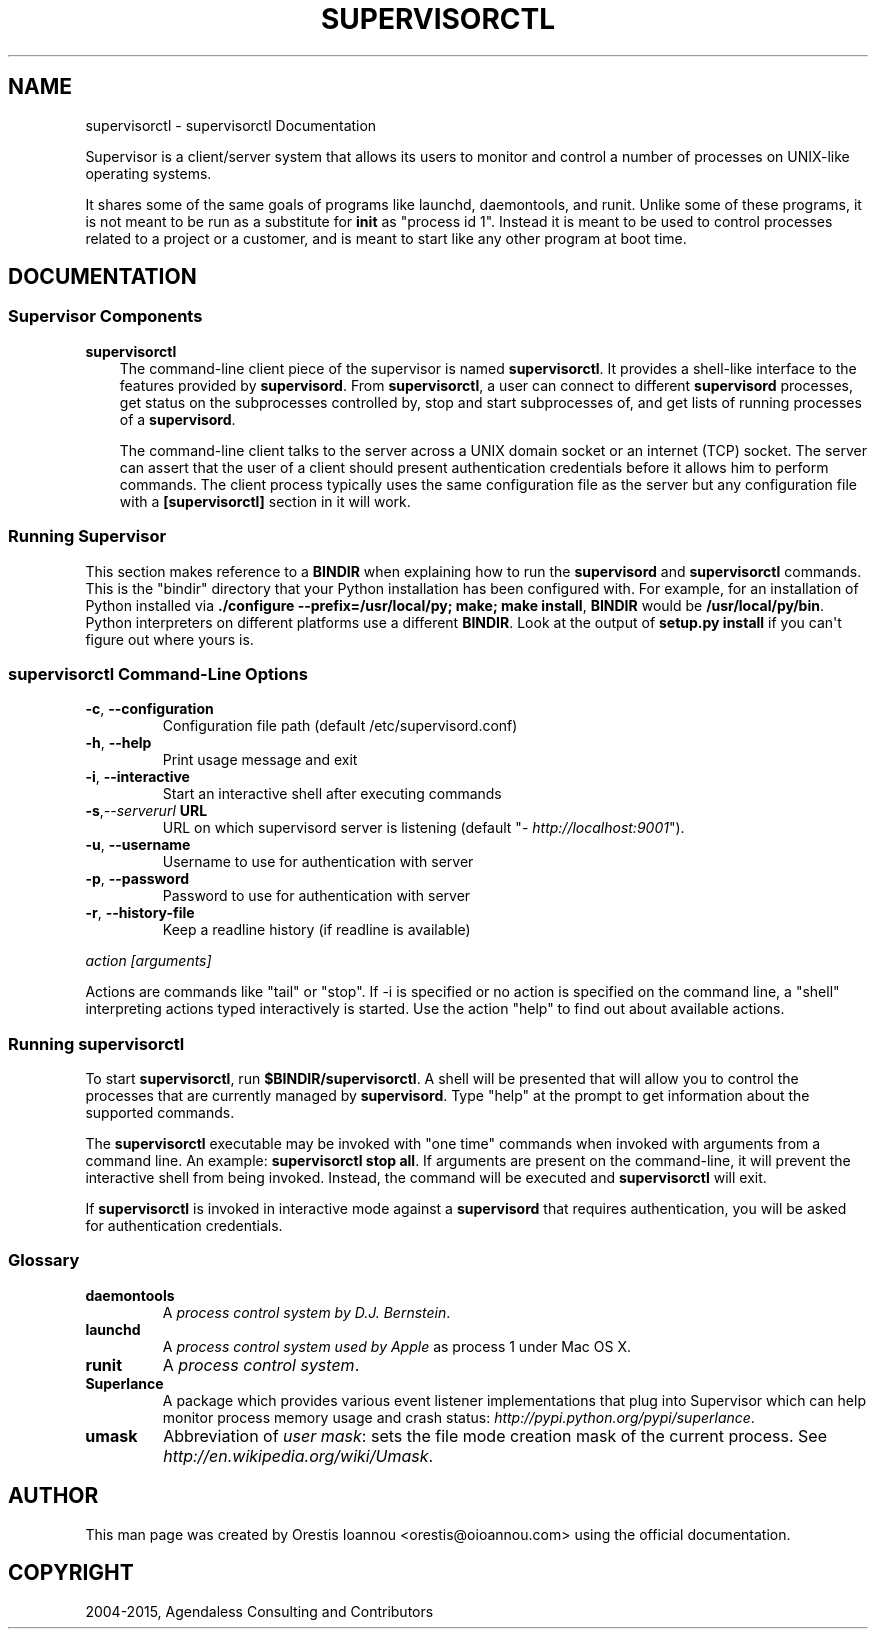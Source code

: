 .\" Man page generated from reStructuredText.
.
.TH "SUPERVISORCTL" "1" "December 10, 2015" "3.2.0" "Supervisor"
.SH NAME
supervisorctl \- supervisorctl Documentation
.
.nr rst2man-indent-level 0
.
.de1 rstReportMargin
\\$1 \\n[an-margin]
level \\n[rst2man-indent-level]
level margin: \\n[rst2man-indent\\n[rst2man-indent-level]]
-
\\n[rst2man-indent0]
\\n[rst2man-indent1]
\\n[rst2man-indent2]
..
.de1 INDENT
.\" .rstReportMargin pre:
. RS \\$1
. nr rst2man-indent\\n[rst2man-indent-level] \\n[an-margin]
. nr rst2man-indent-level +1
.\" .rstReportMargin post:
..
.de UNINDENT
. RE
.\" indent \\n[an-margin]
.\" old: \\n[rst2man-indent\\n[rst2man-indent-level]]
.nr rst2man-indent-level -1
.\" new: \\n[rst2man-indent\\n[rst2man-indent-level]]
.in \\n[rst2man-indent\\n[rst2man-indent-level]]u
..
.sp
Supervisor is a client/server system that allows its users to monitor
and control a number of processes on UNIX\-like operating systems.
.sp
It shares some of the same goals of programs like launchd,
daemontools, and runit\&. Unlike some of these programs,
it is not meant to be run as a substitute for \fBinit\fP as "process id
1". Instead it is meant to be used to control processes related to a
project or a customer, and is meant to start like any other program at
boot time.
.SH DOCUMENTATION
.SS Supervisor Components
.sp
\fBsupervisorctl\fP
.INDENT 0.0
.INDENT 3.5
The command\-line client piece of the supervisor is named
\fBsupervisorctl\fP\&.  It provides a shell\-like interface to the
features provided by \fBsupervisord\fP\&.  From
\fBsupervisorctl\fP, a user can connect to different
\fBsupervisord\fP processes, get status on the subprocesses
controlled by, stop and start subprocesses of, and get lists of
running processes of a \fBsupervisord\fP\&.
.sp
The command\-line client talks to the server across a UNIX domain
socket or an internet (TCP) socket.  The server can assert that the
user of a client should present authentication credentials before it
allows him to perform commands.  The client process typically uses
the same configuration file as the server but any configuration file
with a \fB[supervisorctl]\fP section in it will work.
.UNINDENT
.UNINDENT
.SS Running Supervisor
.sp
This section makes reference to a \fBBINDIR\fP when explaining how
to run the \fBsupervisord\fP and \fBsupervisorctl\fP
commands.  This is the "bindir" directory that your Python
installation has been configured with.  For example, for an
installation of Python installed via \fB\&./configure
\-\-prefix=/usr/local/py; make; make install\fP, \fBBINDIR\fP would
be \fB/usr/local/py/bin\fP\&. Python interpreters on different
platforms use a different \fBBINDIR\fP\&.  Look at the output of
\fBsetup.py install\fP if you can\(aqt figure out where yours is.
.SS \fBsupervisorctl\fP Command\-Line Options
.INDENT 0.0
.TP
.B \-c\fP,\fB  \-\-configuration
Configuration file path (default /etc/supervisord.conf)
.TP
.B \-h\fP,\fB  \-\-help
Print usage message and exit
.TP
.B \-i\fP,\fB  \-\-interactive
Start an interactive shell after executing commands
.TP
.BI \-s\fP,\fB  \-\-serverurl \ URL
URL on which supervisord server is listening (default "\fI\%http://localhost:9001\fP").
.TP
.B \-u\fP,\fB  \-\-username
Username to use for authentication with server
.TP
.B \-p\fP,\fB  \-\-password
Password to use for authentication with server
.TP
.B \-r\fP,\fB  \-\-history\-file
Keep a readline history (if readline is available)
.UNINDENT
.sp
\fIaction [arguments]\fP
.sp
Actions are commands like "tail" or "stop".  If \-i is specified or no action is
specified on the command line, a "shell" interpreting actions typed
interactively is started.  Use the action "help" to find out about available
actions.
.SS Running \fBsupervisorctl\fP
.sp
To start \fBsupervisorctl\fP, run \fB$BINDIR/supervisorctl\fP\&.  A
shell will be presented that will allow you to control the processes
that are currently managed by \fBsupervisord\fP\&.  Type "help" at
the prompt to get information about the supported commands.
.sp
The \fBsupervisorctl\fP executable may be invoked with "one time"
commands when invoked with arguments from a command line.  An example:
\fBsupervisorctl stop all\fP\&.  If arguments are present on the
command\-line, it will prevent the interactive shell from being
invoked.  Instead, the command will be executed and
\fBsupervisorctl\fP will exit.
.sp
If \fBsupervisorctl\fP is invoked in interactive mode against a
\fBsupervisord\fP that requires authentication, you will be asked
for authentication credentials.
.SS Glossary
.INDENT 0.0
.TP
.B daemontools
A \fI\%process control system by D.J. Bernstein\fP\&.
.TP
.B launchd
A \fI\%process control system used by Apple\fP as process 1 under Mac
OS X.
.TP
.B runit
A \fI\%process control system\fP\&.
.TP
.B Superlance
A package which provides various event listener implementations
that plug into Supervisor which can help monitor process memory
usage and crash status: \fI\%http://pypi.python.org/pypi/superlance\fP\&.
.TP
.B umask
Abbreviation of \fIuser mask\fP: sets the file mode creation mask of
the current process.  See \fI\%http://en.wikipedia.org/wiki/Umask\fP\&.
.UNINDENT
.SH AUTHOR
This man page was created by Orestis Ioannou <orestis@oioannou.com> using the
official documentation.
.SH COPYRIGHT
2004-2015, Agendaless Consulting and Contributors
.\" Generated by docutils manpage writer.
.
